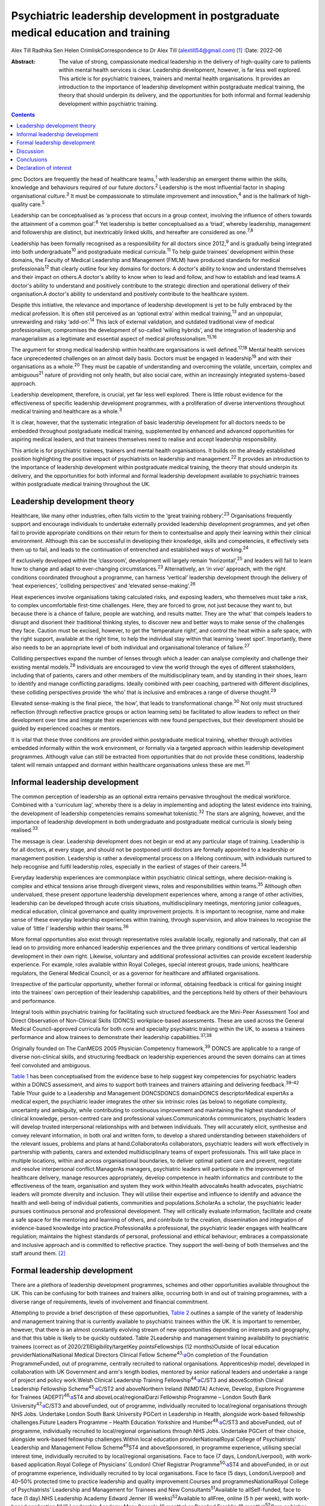 =================================================================================
Psychiatric leadership development in postgraduate medical education and training
=================================================================================



Alex Till
Radhika Sen
Helen CrimliskCorrespondence to Dr Alex Till (alextill54@gmail.com) [1]_
:Date: 2022-06

:Abstract:
   The value of strong, compassionate medical leadership in the delivery
   of high-quality care to patients within mental health services is
   clear. Leadership development, however, is far less well explored.
   This article is for psychiatric trainees, trainers and mental health
   organisations. It provides an introduction to the importance of
   leadership development within postgraduate medical training, the
   theory that should underpin its delivery, and the opportunities for
   both informal and formal leadership development within psychiatric
   training.


.. contents::
   :depth: 3
..

pmc
Doctors are frequently the head of healthcare teams,\ :sup:`1` with
leadership an emergent theme within the skills, knowledge and behaviours
required of our future doctors.\ :sup:`2` Leadership is the most
influential factor in shaping organisational culture.\ :sup:`3` It must
be compassionate to stimulate improvement and innovation,\ :sup:`4` and
is the hallmark of high-quality care.\ :sup:`5`

Leadership can be conceptualised as ‘a process that occurs in a group
context, involving the influence of others towards the attainment of a
common goal’.\ :sup:`6` Yet leadership is better conceptualised as a
‘triad’, whereby leadership, management and followership are distinct,
but inextricably linked skills, and hereafter are considered as
one.\ :sup:`7,8`

Leadership has been formally recognised as a responsibility for all
doctors since 2012,\ :sup:`9` and is gradually being integrated into
both undergraduate\ :sup:`10` and postgraduate medical
curricula.\ :sup:`11` To help guide trainees’ development within these
domains, the Faculty of Medical Leadership and Management (FMLM) have
produced standards for medical professionals\ :sup:`12` that clearly
outline four key domains for doctors: A doctor's ability to know and
understand themselves and their impact on others.A doctor's ability to
know when to lead and follow, and how to establish and lead teams.A
doctor's ability to understand and positively contribute to the
strategic direction and operational delivery of their organisation.A
doctor's ability to understand and positively contribute to the
healthcare system.

Despite this initiative, the relevance and importance of leadership
development is yet to be fully embraced by the medical profession. It is
often still perceived as an ‘optional extra’ within medical
training,\ :sup:`13` and an unpopular, unrewarding and risky
‘add-on’.\ :sup:`14` This lack of external validation, and outdated
traditional view of medical professionalism, compromises the development
of so-called ‘willing hybrids’, and the integration of leadership and
managerialism as a legitimate and essential aspect of medical
professionalism.\ :sup:`15,16`

The argument for strong medical leadership within healthcare
organisations is well defined.\ :sup:`17,18` Mental health services face
unprecedented challenges on an almost daily basis. Doctors must be
engaged in leadership\ :sup:`19` and with their organisations as a
whole.\ :sup:`20` They must be capable of understanding and overcoming
the volatile, uncertain, complex and ambiguous\ :sup:`21` nature of
providing not only health, but also social care, within an increasingly
integrated systems-based approach.

Leadership development, therefore, is crucial, yet far less well
explored. There is little robust evidence for the effectiveness of
specific leadership development programmes, with a proliferation of
diverse interventions throughout medical training and healthcare as a
whole.\ :sup:`3`

It is clear, however, that the systematic integration of basic
leadership development for all doctors needs to be embedded throughout
postgraduate medical training, supplemented by enhanced and advanced
opportunities for aspiring medical leaders, and that trainees themselves
need to realise and accept leadership responsibility.

This article is for psychiatric trainees, trainers and mental health
organisations. It builds on the already established position
highlighting the positive impact of psychiatrists on leadership and
management.\ :sup:`22` It provides an introduction to the importance of
leadership development within postgraduate medical training, the theory
that should underpin its delivery, and the opportunities for both
informal and formal leadership development available to psychiatric
trainees within postgraduate medical training throughout the UK.

.. _sec1:

Leadership development theory
=============================

Healthcare, like many other industries, often falls victim to the ‘great
training robbery’.\ :sup:`23` Organisations frequently support and
encourage individuals to undertake externally provided leadership
development programmes, and yet often fail to provide appropriate
conditions on their return for them to contextualise and apply their
learning within their clinical environment. Although this can be
successful in developing their knowledge, skills and competencies, it
effectively sets them up to fail, and leads to the continuation of
entrenched and established ways of working.\ :sup:`24`

If exclusively developed within the ‘classroom’, development will
largely remain ‘horizontal’,\ :sup:`25` and leaders will fail to learn
how to change and adapt to ever-changing circumstances.\ :sup:`23`
Alternatively, an ‘\ *in vivo*\ ’ approach, with the right conditions
coordinated throughout a programme, can harness ‘vertical’ leadership
development through the delivery of ‘heat experiences’, ‘colliding
perspectives’ and ‘elevated sense-making’.\ :sup:`26`

Heat experiences involve organisations taking calculated risks, and
exposing leaders, who themselves must take a risk, to complex
uncomfortable first-time challenges. Here, they are forced to grow, not
just because they want to, but because there is a chance of failure,
people are watching, and results matter. They are ‘the what’ that
compels leaders to disrupt and disorient their traditional thinking
styles, to discover new and better ways to make sense of the challenges
they face. Caution must be excised, however, to get the ‘temperature
right’, and control the heat within a safe space, with the right
support, available at the right time, to help the individual stay within
that learning ‘sweet spot’. Importantly, there also needs to be an
appropriate level of both individual and organisational tolerance of
failure.\ :sup:`27`

Colliding perspectives expand the number of lenses through which a
leader can analyse complexity and challenge their existing mental
models.\ :sup:`28` Individuals are encouraged to view the world through
the eyes of different stakeholders, including that of patients, carers
and other members of the multidisciplinary team, and by standing in
their shoes, learn to identify and manage conflicting paradigms. Ideally
combined with peer coaching, partnered with different disciplines, these
colliding perspectives provide ‘the who’ that is inclusive and embraces
a range of diverse thought.\ :sup:`29`

Elevated sense-making is the final piece, ‘the how’, that leads to
transformational change.\ :sup:`30` Not only must structured reflection
(through reflective practice groups or action learning sets) be
facilitated to allow leaders to reflect on their development over time
and integrate their experiences with new found perspectives, but their
development should be guided by experienced coaches or mentors.

It is vital that these three conditions are provided within postgraduate
medical training, whether through activities embedded informally within
the work environment, or formally via a targeted approach within
leadership development programmes. Although value can still be extracted
from opportunities that do not provide these conditions, leadership
talent will remain untapped and dormant within healthcare organisations
unless these are met.\ :sup:`31`

.. _sec2:

Informal leadership development
===============================

The common perception of leadership as an optional extra remains
pervasive throughout the medical workforce. Combined with a ‘curriculum
lag’, whereby there is a delay in implementing and adopting the latest
evidence into training, the development of leadership competencies
remains somewhat tokenistic.\ :sup:`32` The stars are aligning, however,
and the importance of leadership development in both undergraduate and
postgraduate medical curricula is slowly being realised.\ :sup:`33`

The message is clear. Leadership development does not begin or end at
any particular stage of training. Leadership is for all doctors, at
every stage, and should not be postponed until doctors are formally
appointed to a leadership or management position. Leadership is rather a
developmental process on a lifelong continuum, with individuals nurtured
to help recognise and fulfil leadership roles, especially in the
earliest of stages of their careers.\ :sup:`34`

Everyday leadership experiences are commonplace within psychiatric
clinical settings, where decision-making is complex and ethical tensions
arise through divergent views, roles and responsibilities within
teams.\ :sup:`35` Although often undervalued, these present opportune
leadership development experiences where, among a range of other
activities, leadership can be developed through acute crisis situations,
multidisciplinary meetings, mentoring junior colleagues, medical
education, clinical governance and quality improvement projects. It is
important to recognise, name and make sense of these everyday leadership
experiences within training, through supervision, and allow trainees to
recognise the value of ‘little l’ leadership within their
teams.\ :sup:`36`

More formal opportunities also exist through representative roles
available locally, regionally and nationally, that can all lead on to
providing more enhanced leadership experiences and the three primary
conditions of vertical leadership development in their own right.
Likewise, voluntary and additional professional activities can provide
excellent leadership experience. For example, roles available within
Royal Colleges, special interest groups, trade unions, healthcare
regulators, the General Medical Council, or as a governor for healthcare
and affiliated organisations.

Irrespective of the particular opportunity, whether formal or informal,
obtaining feedback is critical for gaining insight into the trainees’
own perception of their leadership capabilities, and the perceptions
held by others of their behaviours and performance.

Integral tools within psychiatric training for facilitating such
structured feedback are the Mini-Peer Assessment Tool and Direct
Observation of Non-Clinical Skills (DONCS) workplace-based assessments.
These are used across the General Medical Council-approved curricula for
both core and specialty psychiatric training within the UK, to assess a
trainees performance and allow trainees to demonstrate their leadership
capabilities.\ :sup:`37,38`

Originally founded on The CanMEDS 2005 Physician Competency
framework,\ :sup:`39` DONCS are applicable to a range of diverse
non-clinical skills, and structuring feedback on leadership experiences
around the seven domains can at times feel convoluted and ambiguous.

`Table 1 <#tab01>`__ has been conceptualised from the evidence base to
help suggest key competencies for psychiatric leaders within a DONCS
assessment, and aims to support both trainees and trainers attaining and
delivering feedback.\ :sup:`39–42` Table 1Your guide to a Leadership and
Management DONCSDONCS domainDONCS descriptorMedical expertAs a medical
expert, the psychiatric leader integrates the other six intrinsic roles
(as below) to negotiate complexity, uncertainty and ambiguity, while
contributing to continuous improvement and maintaining the highest
standards of clinical knowledge, person-centred care and professional
values.CommunicatorAs communicators, psychiatric leaders will develop
trusted interpersonal relationships with and between individuals. They
will accurately elicit, synthesise and convey relevant information, in
both oral and written form, to develop a shared understanding between
stakeholders of the relevant issues, problems and plans at
hand.CollaboratorAs collaborators, psychiatric leaders will work
effectively in partnership with patients, carers and extended
multidisciplinary teams of expert professionals. This will take place in
multiple locations, within and across organisational boundaries, to
deliver optimal patient care and prevent, negotiate and resolve
interpersonal conflict.ManagerAs managers, psychiatric leaders will
participate in the improvement of healthcare delivery, manage resources
appropriately, develop competence in health informatics and contribute
to the effectiveness of the team, organisation and system they work
within.Health advocateAs health advocates, psychiatric leaders will
promote diversity and inclusion. They will utilise their expertise and
influence to identify and advance the health and well-being of
individual patients, communities and populations.ScholarAs a scholar,
the psychiatric leader pursues continuous personal and professional
development. They will critically evaluate information, facilitate and
create a safe space for the mentoring and learning of others, and
contribute to the creation, dissemination and integration of
evidence-based knowledge into practice.ProfessionalAs a professional,
the psychiatric leader engages with healthcare regulation; maintains the
highest standards of personal, professional and ethical behaviour;
embraces a compassionate and inclusive approach and is committed to
reflective practice. They support the well-being of both themselves and
the staff around them. [2]_

.. _sec3:

Formal leadership development
=============================

There are a plethora of leadership development programmes, schemes and
other opportunities available throughout the UK. This can be confusing
for both trainees and trainers alike, occurring both in and out of
training programmes, with a diverse range of requirements, levels of
involvement and financial commitment.

Attempting to provide a brief description of these opportunities, `Table
2 <#tab02>`__ outlines a sample of the variety of leadership and
management training that is currently available to psychiatric trainees
within the UK. It is important to remember, however, that there is an
almost constantly evolving stream of new opportunities depending on
interests and geography, and that this table is likely to be quickly
outdated. Table 2Leadership and management training availability to
psychiatric trainees (correct as of 2020/21)Eligibility/targetKey
pointsFellowships (12 months)Outside of local education
providerNationalNational Medical Directors Clinical Fellow
Scheme\ :sup:`43,`\ `a <#tfn2_2>`__\ On completion of the Foundation
ProgrammeFunded, out of programme, centrally recruited to national
organisations. Apprenticeship model, developed in collaboration with UK
Government and arm's length bodies, mentored by senior national leaders
and undertake a range of project and policy work.Welsh Clinical
Leadership Training Fellowship\ :sup:`44,`\ `a <#tfn2_2>`__\ C/ST3 and
aboveScottish Clinical Leadership Fellowship
Scheme\ :sup:`45,`\ `a <#tfn2_2>`__\ C/ST2 and aboveNorthern Ireland
(NIMDTA) Achieve, Develop, Explore Programme for Trainees
(ADEPT)\ :sup:`46,`\ `a <#tfn2_2>`__\ ST4 and aboveLocal/regionalDarzi
Fellowship Programme – London South Bank
University\ :sup:`47,`\ `a <#tfn2_2>`__\ C/ST3 and aboveFunded, out of
programme, individually recruited to local/regional organisations
through NHS Jobs. Undertake London South Bank University PGCert in
Leadership in Health, alongside work-based fellowship challenges.Future
Leaders Programme – Health Education Yorkshire and
Humber\ :sup:`48,`\ `a <#tfn2_2>`__\ C/ST3 and aboveFunded, out of
programme, individually recruited to local/regional organisations
through NHS Jobs. Undertake PGCert of their choice, alongside work-based
fellowship challenges.Within local education providerNationalRoyal
College of Psychiatrists’ Leadership and Management Fellow
Scheme\ :sup:`49`\ ST4 and aboveSponsored, in programme experience,
utilising special interest time, individually recruited to by
local/regional organisations. Face to face (7 days, London/Liverpool),
with work-based application.Royal College of Physicians’ (London) Chief
Registrar Programme\ :sup:`50,`\ `a <#tfn2_2>`__\ ST4 and aboveFunded,
in or out of programme experience, individually recruited to by local
organisations. Face to face (5 days, London/Liverpool) and 40–50%
protected time to practice leadership and quality improvement.Courses
and programmesNationalRoyal College of Psychiatrists’ Leadership and
Management for Trainees and New Consultants\ :sup:`51`\ Available to
allSelf-funded, face to face (1 day).NHS Leadership Academy Edward
Jenner (6 weeks)\ :sup:`52`\ Available to allFree, online (5 h per
week), with work-based application.NHS Leadership Academy Mary Seacole
(6 months) or Rosalind Franklin (9 months)\ :sup:`52`\ Core or higher
training, respectivelyPredominantly self-funded (circa £1000),
sponsorship and bursaries available *ad hoc*. Online (5 h per week) and
face to face (Mary Seacole 3 days/Rosalind Franklin 8 days – regional),
with work-based application.NHS Wales 1000 Lives ‘Improving Quality
Together’\ :sup:`53`\ Available to allFree, online (bronze) and face to
face (silver, 2 days), with work-based application.Northern Ireland
(NIMDTA) ENGAGE Clinical Leadership and Improvement
Programme\ :sup:`54`\ ST5 and aboveFunded, face to face (1 day, 7
evenings).NHS Education for Scotland Leadership and Management Programme
(LaMP)\ :sup:`55`\ C/ST3 and aboveFunded, online and face to face (2
days), with work-based application.Local/regionalLearning to Lead – East
Midlands Leadership and management programme (3 years)\ :sup:`56`\ On
completion of the Foundation ProgrammeFunded, face to face (3 days),
with work-based application through a multi-professional quality
improvement project.Chief Residents’ Management and Leadership Programme
– Health Education East of England\ :sup:`57`\ ST5 and aboveFunded,
centrally recruited, face to face (10-day Judge Business School
‘mini-MBA’), with work-based application and supported leadership
role.Postgraduate educationMaster's in Medical Leadership (MSc)Various
institutions offer ‘step-on, step-off approach’ from PGCert to PGDip to
MSc (1–3 years)\ :sup:`58,59`\ Available to allPredominantly self-funded
(£2500–£25 000), sponsorship and bursaries available. Part time,
moderate workload, variable online versus face to face.Master's in
Business Administration (MBA)Various institutions, some offer healthcare
specialties or NHS endorsement (2–3 years)\ :sup:`60,61`\ Available to
allPredominantly self-funded (£15 000–£90 000), sponsorship and
bursaries available. Part time, heavy workload, variable online versus
face to face. [3]_ [4]_

Such formal leadership development could be conceptualised through a
tiered approach (`Fig. 1 <#fig01>`__). Firstly, basic generic
professional capabilities are provided in leadership for all doctors via
an integrated approach within local training programmes. A second tier
then provides enhanced local and regional leadership development offers
for future service and divisional leaders. Then finally, at the upper
tier, nationally coordinated, advanced programmes and fellowships, are
delivered for aspiring organisational- and system-level leaders. Fig. 1A
tiered approach to leadership development. FMLM, Faculty of Medical
Leadership and Management.

.. _sec4:

Discussion
==========

It is important to note that leadership development does not suit a
one-size-fits-all approach, and that the evidence does not suggest that
any particular activity should be completed before another.\ :sup:`3`

Up to 90% of learning occurs informally, through often spontaneous,
unstructured activities embedded within the work environment.\ :sup:`62`
As revealed through the developmental journeys of medical, clinical and
managerial National Health Service chief executives,\ :sup:`63` although
formal leadership development can be transformational for some, it is
insufficient in isolation.

Leadership development can often be better attributed to engagement with
inspirational role models, and through the opportunistic experiences
that emerging leaders seized because they could, and because they were
motivated to make a difference.

For this very reason, it is vital that we overcome the shortage of role
models with protected characteristics. Those in medical leadership
positions must reflect the wider workforce and communities we
serve.\ :sup:`64` It is not permissible to allow ourselves to fall
victim to a complex range of social, cultural, political, economic and
historical factors, whether unconsciously or otherwise, that marginalise
and disempower aspiring leaders from diverse backgrounds.

Equality and diversity should be a top priority for all individuals and
organisations. We must counteract the deeply embedded prejudice and
discrimination that have become endemic within modern
society.\ :sup:`65` No matter what the characteristic, whether it be
gender, sexual orientation, race, religion or any other characteristic
that differs from the majority of leaders, these individuals do not
easily fit within a structure that is coded towards the ‘snowy white
peaks of the NHS’,\ :sup:`66` and this must be overcome.

To build this diversity into our psychiatric leadership, and that we
need within our mental health services, we must embrace the ‘lived
experience’ of talented leaders regardless of demographic differences,
and adopt an inclusive leadership approach.\ :sup:`67,68` After all,
organisations with greater inclusion, rather than merely diversity, are
proven to perform better, with greater improvement and innovation,
higher levels of morale, and new insights that maximise the potential of
employees.\ :sup:`68,69`

As Vernā Myers puts it ‘Diversity is being invited to the party;
inclusion is being asked to dance’.\ :sup:`70`

Multiple strategies can be employed to improve diversity and develop an
inclusive approach,\ :sup:`65–72` but it is no easy task. Fundamentally,
it is a cultural change. All doctors, and particularly existing leaders,
must engage with these groups, create a psychologically safe space,
listen to their stories, confront the hard truths laid bare by their
experiences, and challenge the status quo, making diversity and
inclusion a personal priority. Allies from non-disadvantaged or less
discriminated against groups can confront and have a powerful impact on
the behaviour of others. They must not just question what privileges
they have been afforded that others might not, but question and reflect
on the absence of challenges and barriers that they have not had to
overcome but others might. Crucially, they must then act, working within
the organisation and system to counteract and mitigate these for others.

Individuals should not feel like ‘outsiders’. We should rather recognise
an individual's need to belong and proactively seek role models with
greater diversity, to make the inclusion of leaders with protected
characteristics explicit and visible. This allows those from
marginalised groups to identify with the existing leadership, see
themselves as leaders and, crucially, feel empowered to seize those
opportunistic leadership experiences that are so crucial for their
development. In combination, active career sponsorship will be crucial
to retain and advance their leadership talent, with mentorship being a
powerful mechanism for both the individual and the
organisation.\ :sup:`68,73`

It truly is an inclusive leadership approach that is required.
Demographic diversity in isolation, is insufficient. Active
role-modelling and the support of key allies in existing leadership
positions is essential to provide equitable access to formal and
informal leadership development.

Just as we would expect within clinical practice, trainees of all
backgrounds must be supported by experienced trainers who expose them to
increasingly uncomfortable challenges, yet who provide them with the
psychological safety net to take risks, experiment and develop ‘on the
job’.

.. _sec5:

Conclusions
===========

Mental health services face unprecedented challenges on an almost daily
basis. To survive in this world, and lead quality improvement towards
more preventative, holistic and personalised care, doctors must develop
a deep understanding of leadership and effectively demonstrate the core
values and behaviours expected of medical professionals.

Greater attention must be paid towards medical leadership development
and an inclusive approach, whereby all doctors, from every background,
are supported to advance. This has never been more important. The view
of leadership development being an optional extra within medicine, or a
skill set to be developed later in a medical professional's career, is
outdated.

No matter which one of the many diverse interventions are pursued,
doctors must engage with, and be supported in, both informal and formal
leadership development. This is a collective responsibility, and much
more must be done to ensure equity of access to leadership development
for all, from the earliest of stages in a doctor's career.

**Dr Alex Till** (MBChB, MRCPsych, MSc, MBA) is a Specialty Registrar in
Forensic Psychiatry with Health Education England – North West, UK. **Dr
Radhika Sen** (BSc, MBChB, MRCPsych) is a Consultant Psychiatrist in
General Adult and Old Age Psychiatry with Camden and Islington NHS
Foundation Trust, UK; and a Leadership and Management Fellow (2019/20)
with the Royal College of Psychiatrists, UK. **Dr Helen Crimlisk**
(FRCPsych, MSc, FAcadMEd) is Deputy Medical Director of Sheffield Health
and Social Care NHS Foundation Trust, UK; an Associate Registrar for
Leadership and Management with the Royal College of Psychiatrists, UK;
and a Generation Q Fellow with The Health Foundation, UK.

We confirm that all authors meet the four ICMJE criteria for authorship,
being equally involved in the design, drafting and revision of the
article.

.. _nts2:

Declaration of interest
=======================

None.

.. [1]
   See pp. XX–XX, this issue.

.. [2]
   DONCS, Direct Observation of Non-Clinical Skills.

.. [3]
   NIMDTA, Northern Ireland Medical & Dental Training Agency; NHS,
   National Health Service; PGCert, Postgraduate Certificate; MBA,
   Master of Business Administration; MSc, Master of Science; PGDip,
   Postgraduate Diploma.

.. [4]
   Predominantly non-clinical (although some do allow limited ongoing
   clinical activity), and therefore often require an extension to
   training via out-of-programme experience approval.
